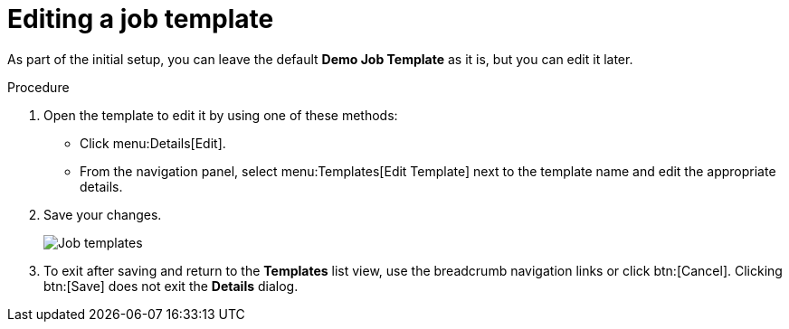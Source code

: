 [id="controller-edit-job-templates"]

= Editing a job template

As part of the initial setup, you can leave the default *Demo Job Template* as it is, but you can edit it later.

.Procedure

. Open the template to edit it by using one of these methods:
** Click menu:Details[Edit].
** From the navigation panel, select menu:Templates[Edit Template] next to the template name and edit the appropriate details.
. Save your changes.
+
image::controller-gs-templates-demo.png[Job templates]
+
. To exit after saving and return to the *Templates* list view, use the breadcrumb navigation links or click btn:[Cancel]. 
Clicking btn:[Save] does not exit the *Details* dialog.
